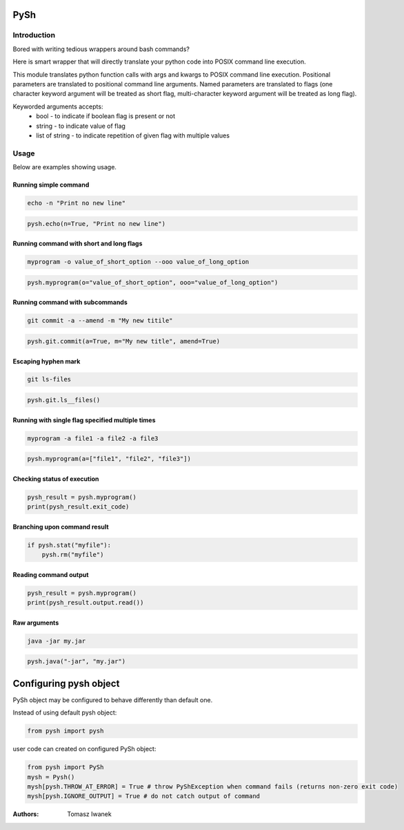 PySh
====

Introduction
------------

Bored with writing tedious wrappers around bash commands?

Here is smart wrapper that will directly translate your python code into POSIX command line execution.

This module translates python function calls with args and kwargs to POSIX command line execution. Positional parameters
are translated to positional command line arguments. Named parameters are translated to flags (one character keyword
argument will be treated as short flag, multi-character keyword argument will be treated as long flag).

Keyworded arguments accepts:
 - bool - to indicate if boolean flag is present or not
 - string - to indicate value of flag
 - list of string - to indicate repetition of given flag with multiple values

Usage
-----

Below are examples showing usage.

Running simple command
~~~~~~~~~~~~~~~~~~~~~~

.. code:: bash

    echo -n "Print no new line"

.. code:: python

    pysh.echo(n=True, "Print no new line")

Running command with short and long flags
~~~~~~~~~~~~~~~~~~~~~~~~~~~~~~~~~~~~~~~~~

.. code:: bash

    myprogram -o value_of_short_option --ooo value_of_long_option

.. code:: python

    pysh.myprogram(o="value_of_short_option", ooo="value_of_long_option")

Running command with subcommands
~~~~~~~~~~~~~~~~~~~~~~~~~~~~~~~~

.. code:: bash

    git commit -a --amend -m "My new titile"

.. code:: python

    pysh.git.commit(a=True, m="My new title", amend=True)

Escaping hyphen mark
~~~~~~~~~~~~~~~~~~~~

.. code:: bash

    git ls-files

.. code:: python

    pysh.git.ls__files()

Running with single flag specified multiple times
~~~~~~~~~~~~~~~~~~~~~~~~~~~~~~~~~~~~~~~~~~~~~~~~~

.. code:: bash

    myprogram -a file1 -a file2 -a file3

.. code:: python

    pysh.myprogram(a=["file1", "file2", "file3"])

Checking status of execution
~~~~~~~~~~~~~~~~~~~~~~~~~~~~

.. code:: python

    pysh_result = pysh.myprogram()
    print(pysh_result.exit_code)

Branching upon command result
~~~~~~~~~~~~~~~~~~~~~~~~~~~~~

.. code:: python

    if pysh.stat("myfile"):
        pysh.rm("myfile")

Reading command output
~~~~~~~~~~~~~~~~~~~~~~

.. code:: python

    pysh_result = pysh.myprogram()
    print(pysh_result.output.read())

Raw arguments
~~~~~~~~~~~~~

.. code:: bash

    java -jar my.jar

.. code:: python

    pysh.java("-jar", "my.jar")

Configuring pysh object
=======================

PySh object may be configured to behave differently than default one.

Instead of using default pysh object:

.. code:: python

    from pysh import pysh

user code can created on configured PySh object:

.. code:: python

    from pysh import PySh
    mysh = Pysh()
    mysh[pysh.THROW_AT_ERROR] = True # throw PyShException when command fails (returns non-zero exit code)
    mysh[pysh.IGNORE_OUTPUT] = True # do not catch output of command


:Authors:
    Tomasz Iwanek